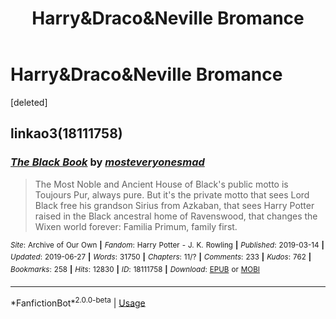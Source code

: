 #+TITLE: Harry&Draco&Neville Bromance

* Harry&Draco&Neville Bromance
:PROPERTIES:
:Score: 1
:DateUnix: 1561722548.0
:DateShort: 2019-Jun-28
:FlairText: Request
:END:
[deleted]


** linkao3(18111758)
:PROPERTIES:
:Author: Squishysib
:Score: 3
:DateUnix: 1561779777.0
:DateShort: 2019-Jun-29
:END:

*** [[https://archiveofourown.org/works/18111758][*/The Black Book/*]] by [[https://www.archiveofourown.org/users/mosteveryonesmad/pseuds/mosteveryonesmad][/mosteveryonesmad/]]

#+begin_quote
  The Most Noble and Ancient House of Black's public motto is Toujours Pur, always pure. But it's the private motto that sees Lord Black free his grandson Sirius from Azkaban, that sees Harry Potter raised in the Black ancestral home of Ravenswood, that changes the Wixen world forever: Familia Primum, family first.
#+end_quote

^{/Site/:} ^{Archive} ^{of} ^{Our} ^{Own} ^{*|*} ^{/Fandom/:} ^{Harry} ^{Potter} ^{-} ^{J.} ^{K.} ^{Rowling} ^{*|*} ^{/Published/:} ^{2019-03-14} ^{*|*} ^{/Updated/:} ^{2019-06-27} ^{*|*} ^{/Words/:} ^{31750} ^{*|*} ^{/Chapters/:} ^{11/?} ^{*|*} ^{/Comments/:} ^{233} ^{*|*} ^{/Kudos/:} ^{762} ^{*|*} ^{/Bookmarks/:} ^{258} ^{*|*} ^{/Hits/:} ^{12830} ^{*|*} ^{/ID/:} ^{18111758} ^{*|*} ^{/Download/:} ^{[[https://archiveofourown.org/downloads/18111758/The%20Black%20Book.epub?updated_at=1561667823][EPUB]]} ^{or} ^{[[https://archiveofourown.org/downloads/18111758/The%20Black%20Book.mobi?updated_at=1561667823][MOBI]]}

--------------

*FanfictionBot*^{2.0.0-beta} | [[https://github.com/tusing/reddit-ffn-bot/wiki/Usage][Usage]]
:PROPERTIES:
:Author: FanfictionBot
:Score: 1
:DateUnix: 1561779796.0
:DateShort: 2019-Jun-29
:END:
